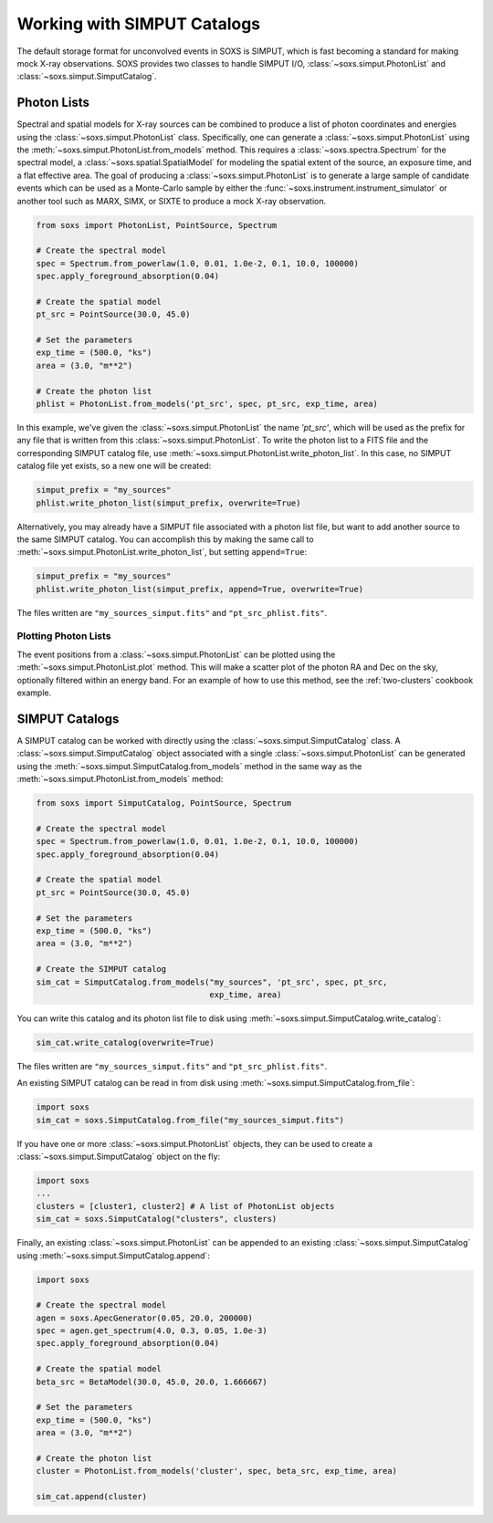 .. _simput:

Working with SIMPUT Catalogs
============================

The default storage format for unconvolved events in SOXS is SIMPUT, which is 
fast becoming a standard for making mock X-ray observations. SOXS provides 
two classes to handle SIMPUT I/O, :class:`~soxs.simput.PhotonList` and 
:class:`~soxs.simput.SimputCatalog`.

.. _photon-lists:

Photon Lists
------------

Spectral and spatial models for X-ray sources can be combined to produce a list 
of photon coordinates and energies using the :class:`~soxs.simput.PhotonList` class. 
Specifically, one can generate a :class:`~soxs.simput.PhotonList` using the 
:meth:`~soxs.simput.PhotonList.from_models` method. This requires a 
:class:`~soxs.spectra.Spectrum` for the spectral model, a 
:class:`~soxs.spatial.SpatialModel` for modeling the spatial extent of the source,
an exposure time, and a flat effective area. The goal of producing a 
:class:`~soxs.simput.PhotonList` is to generate a large sample of candidate events
which can be used as a Monte-Carlo sample by either the
:func:`~soxs.instrument.instrument_simulator` or another tool such as MARX, SIMX, or
SIXTE to produce a mock X-ray observation. 

.. code-block:: python

    from soxs import PhotonList, PointSource, Spectrum
    
    # Create the spectral model
    spec = Spectrum.from_powerlaw(1.0, 0.01, 1.0e-2, 0.1, 10.0, 100000)
    spec.apply_foreground_absorption(0.04)
    
    # Create the spatial model
    pt_src = PointSource(30.0, 45.0)
    
    # Set the parameters
    exp_time = (500.0, "ks")
    area = (3.0, "m**2")

    # Create the photon list
    phlist = PhotonList.from_models('pt_src', spec, pt_src, exp_time, area)
                         
In this example, we've given the :class:`~soxs.simput.PhotonList` the name
`'pt_src'`, which will be used as the prefix for any file that is written
from this :class:`~soxs.simput.PhotonList`. To write the photon list to a
FITS file and the corresponding SIMPUT catalog file, use 
:meth:`~soxs.simput.PhotonList.write_photon_list`. In this case, no SIMPUT
catalog file yet exists, so a new one will be created:

.. code-block:: python

    simput_prefix = "my_sources"
    phlist.write_photon_list(simput_prefix, overwrite=True)

Alternatively, you may already have a SIMPUT file associated with a photon 
list file, but want to add another source to the same SIMPUT catalog. You can
accomplish this by making the same call to 
:meth:`~soxs.simput.PhotonList.write_photon_list`, but setting ``append=True``:

.. code-block:: python

    simput_prefix = "my_sources"
    phlist.write_photon_list(simput_prefix, append=True, overwrite=True)

The files written are ``"my_sources_simput.fits"`` and ``"pt_src_phlist.fits"``.

Plotting Photon Lists
+++++++++++++++++++++

The event positions from a :class:`~soxs.simput.PhotonList` can be plotted using
the :meth:`~soxs.simput.PhotonList.plot` method. This will make a scatter plot of 
the photon RA and Dec on the sky, optionally filtered within an energy band. For
an example of how to use this method, see the :ref:`two-clusters` cookbook example.

.. _simput-catalogs:

SIMPUT Catalogs
---------------

A SIMPUT catalog can be worked with directly using the :class:`~soxs.simput.SimputCatalog`
class. A :class:`~soxs.simput.SimputCatalog` object associated with a single
:class:`~soxs.simput.PhotonList` can be generated using the 
:meth:`~soxs.simput.SimputCatalog.from_models` method in the same way as the
:meth:`~soxs.simput.PhotonList.from_models` method:

.. code-block:: python

    from soxs import SimputCatalog, PointSource, Spectrum
    
    # Create the spectral model
    spec = Spectrum.from_powerlaw(1.0, 0.01, 1.0e-2, 0.1, 10.0, 100000)
    spec.apply_foreground_absorption(0.04)
    
    # Create the spatial model
    pt_src = PointSource(30.0, 45.0)
    
    # Set the parameters
    exp_time = (500.0, "ks")
    area = (3.0, "m**2")

    # Create the SIMPUT catalog
    sim_cat = SimputCatalog.from_models("my_sources", 'pt_src', spec, pt_src, 
                                        exp_time, area)

You can write this catalog and its photon list file to disk using 
:meth:`~soxs.simput.SimputCatalog.write_catalog`:

.. code-block:: python

    sim_cat.write_catalog(overwrite=True)

The files written are ``"my_sources_simput.fits"`` and ``"pt_src_phlist.fits"``.

An existing SIMPUT catalog can be read in from disk using
:meth:`~soxs.simput.SimputCatalog.from_file`:

.. code-block:: python

    import soxs
    sim_cat = soxs.SimputCatalog.from_file("my_sources_simput.fits")

If you have one or more :class:`~soxs.simput.PhotonList` objects, they
can be used to create a :class:`~soxs.simput.SimputCatalog` object on the
fly:

.. code-block:: python

    import soxs
    ...
    clusters = [cluster1, cluster2] # A list of PhotonList objects
    sim_cat = soxs.SimputCatalog("clusters", clusters)

Finally, an existing :class:`~soxs.simput.PhotonList` can be appended to an 
existing :class:`~soxs.simput.SimputCatalog` using 
:meth:`~soxs.simput.SimputCatalog.append`:

.. code-block:: python

    import soxs
    
    # Create the spectral model
    agen = soxs.ApecGenerator(0.05, 20.0, 200000)
    spec = agen.get_spectrum(4.0, 0.3, 0.05, 1.0e-3)
    spec.apply_foreground_absorption(0.04)
    
    # Create the spatial model
    beta_src = BetaModel(30.0, 45.0, 20.0, 1.666667)
        
    # Set the parameters
    exp_time = (500.0, "ks")
    area = (3.0, "m**2")

    # Create the photon list
    cluster = PhotonList.from_models('cluster', spec, beta_src, exp_time, area)

    sim_cat.append(cluster)